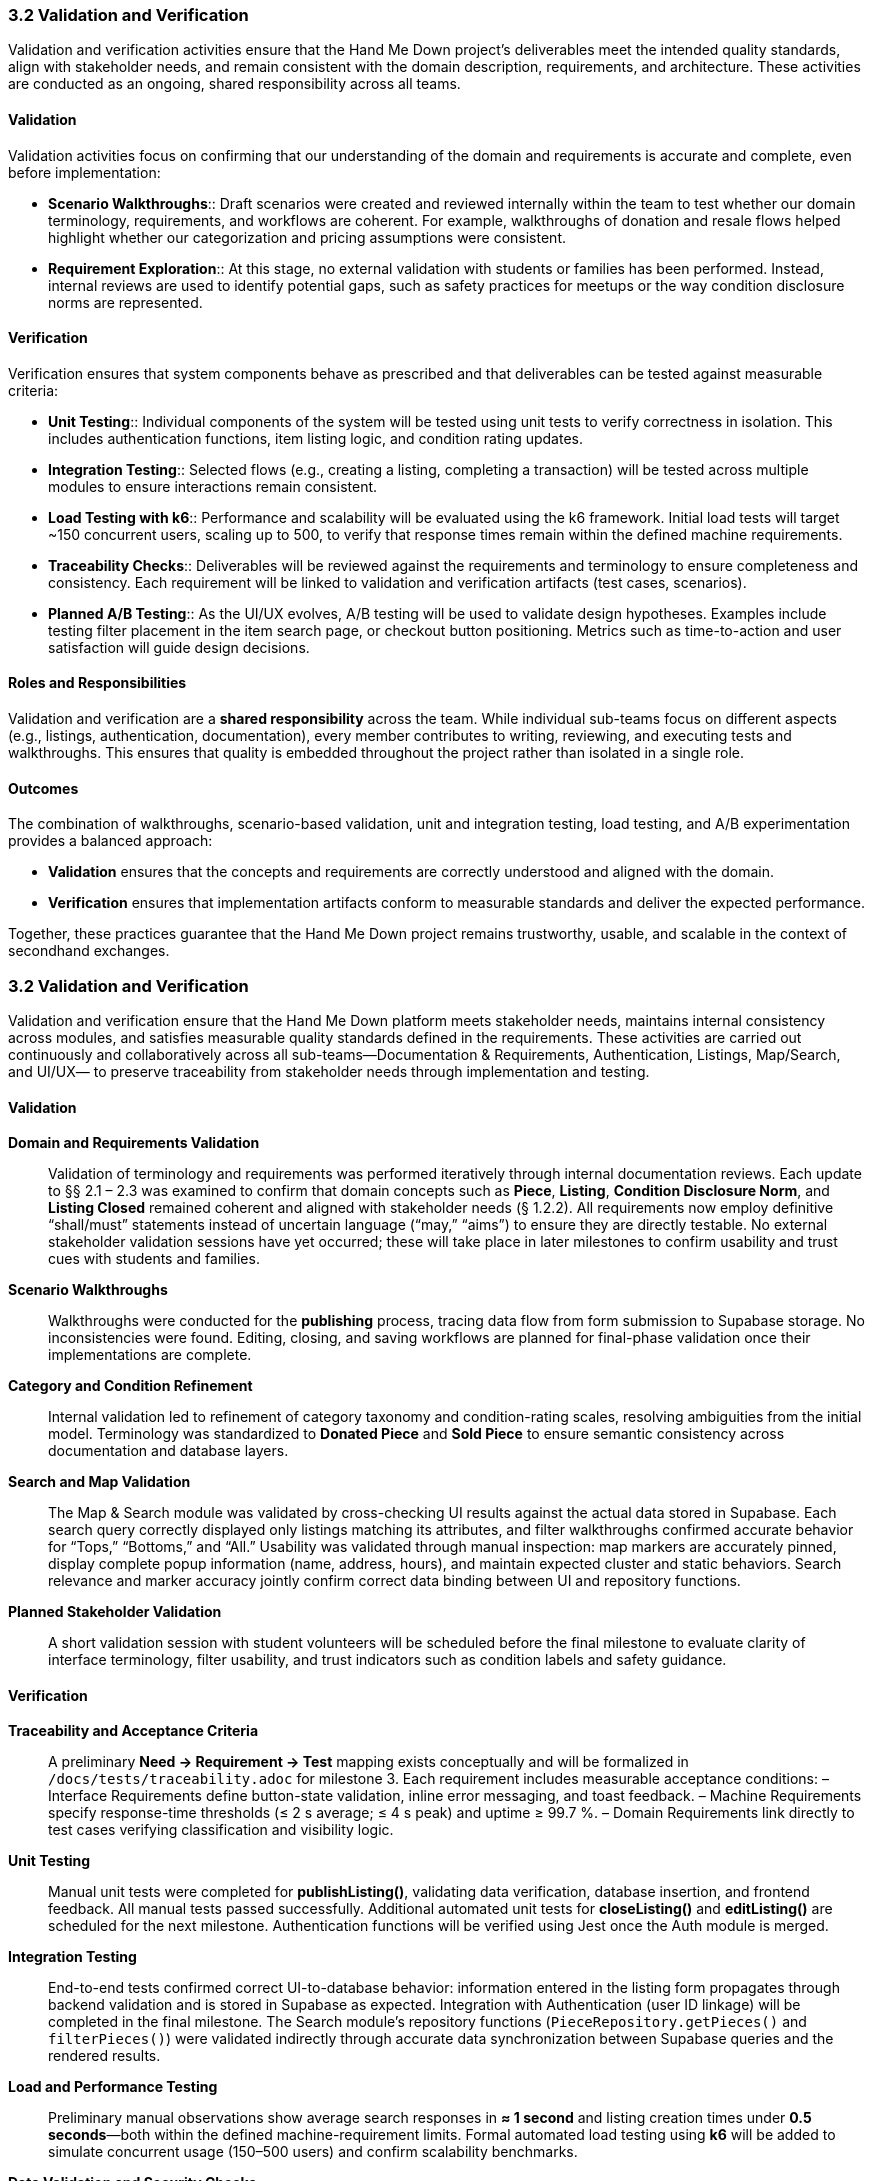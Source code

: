 === *3.2 Validation and Verification*

Validation and verification activities ensure that the Hand Me Down project’s 
deliverables meet the intended quality standards, align with stakeholder needs, 
and remain consistent with the domain description, requirements, and architecture. 
These activities are conducted as an ongoing, shared responsibility across all teams.

==== Validation

Validation activities focus on confirming that our understanding of the domain and 
requirements is accurate and complete, even before implementation:

* *Scenario Walkthroughs*:: Draft scenarios were created and reviewed internally 
  within the team to test whether our domain terminology, requirements, and workflows 
  are coherent. For example, walkthroughs of donation and resale flows helped 
  highlight whether our categorization and pricing assumptions were consistent.  
* *Requirement Exploration*:: At this stage, no external validation with students 
  or families has been performed. Instead, internal reviews are used to identify 
  potential gaps, such as safety practices for meetups or the way condition 
  disclosure norms are represented.

==== Verification

Verification ensures that system components behave as prescribed and that 
deliverables can be tested against measurable criteria:

* *Unit Testing*:: Individual components of the system will be tested using unit 
  tests to verify correctness in isolation. This includes authentication functions, 
  item listing logic, and condition rating updates.
* *Integration Testing*:: Selected flows (e.g., creating a listing, completing a 
  transaction) will be tested across multiple modules to ensure interactions 
  remain consistent.
* *Load Testing with k6*:: Performance and scalability will be evaluated using the 
  k6 framework. Initial load tests will target ~150 concurrent users, scaling up 
  to 500, to verify that response times remain within the defined machine 
  requirements.
* *Traceability Checks*:: Deliverables will be reviewed against the requirements 
  and terminology to ensure completeness and consistency. Each requirement will 
  be linked to validation and verification artifacts (test cases, scenarios).
* *Planned A/B Testing*:: As the UI/UX evolves, A/B testing will be used to validate 
  design hypotheses. Examples include testing filter placement in the item search 
  page, or checkout button positioning. Metrics such as time-to-action and user 
  satisfaction will guide design decisions.

==== Roles and Responsibilities

Validation and verification are a *shared responsibility* across the team.  
While individual sub-teams focus on different aspects (e.g., listings, 
authentication, documentation), every member contributes to writing, reviewing, 
and executing tests and walkthroughs. This ensures that quality is embedded 
throughout the project rather than isolated in a single role.

==== Outcomes

The combination of walkthroughs, scenario-based validation, unit and integration 
testing, load testing, and A/B experimentation provides a balanced approach:  

* *Validation* ensures that the concepts and requirements are correctly understood 
  and aligned with the domain.  
* *Verification* ensures that implementation artifacts conform to measurable 
  standards and deliver the expected performance.  

Together, these practices guarantee that the Hand Me Down project remains 
trustworthy, usable, and scalable in the context of secondhand exchanges.


=== 3.2 Validation and Verification

Validation and verification ensure that the Hand Me Down platform meets stakeholder needs,
maintains internal consistency across modules, and satisfies measurable quality standards
defined in the requirements.  These activities are carried out continuously and collaboratively
across all sub-teams—Documentation & Requirements, Authentication, Listings, Map/Search, and UI/UX—
to preserve traceability from stakeholder needs through implementation and testing.

==== Validation

*Domain and Requirements Validation*::  
Validation of terminology and requirements was performed iteratively through internal
documentation reviews.  Each update to §§ 2.1 – 2.3 was examined to confirm that
domain concepts such as *Piece*, *Listing*, *Condition Disclosure Norm*, and *Listing Closed*
remained coherent and aligned with stakeholder needs (§ 1.2.2).  
All requirements now employ definitive “shall/must” statements instead of uncertain
language (“may,” “aims”) to ensure they are directly testable.  
No external stakeholder validation sessions have yet occurred; these will take place in later
milestones to confirm usability and trust cues with students and families.

*Scenario Walkthroughs*::  
Walkthroughs were conducted for the *publishing* process, tracing data flow from
form submission to Supabase storage.  No inconsistencies were found.
Editing, closing, and saving workflows are planned for final-phase validation once their
implementations are complete.

*Category and Condition Refinement*::  
Internal validation led to refinement of category taxonomy and condition-rating scales,
resolving ambiguities from the initial model.  Terminology was standardized to
**Donated Piece** and **Sold Piece** to ensure semantic consistency across documentation and database layers.

*Search and Map Validation*::  
The Map & Search module was validated by cross-checking UI results against the actual
data stored in Supabase.  
Each search query correctly displayed only listings matching its attributes, and filter
walkthroughs confirmed accurate behavior for “Tops,” “Bottoms,” and “All.”  
Usability was validated through manual inspection: map markers are accurately pinned,
display complete popup information (name, address, hours), and maintain expected
cluster and static behaviors.  
Search relevance and marker accuracy jointly confirm correct data binding between UI
and repository functions.

*Planned Stakeholder Validation*::  
A short validation session with student volunteers will be scheduled before the final milestone
to evaluate clarity of interface terminology, filter usability, and trust indicators such as
condition labels and safety guidance.

==== Verification

*Traceability and Acceptance Criteria*::  
A preliminary *Need → Requirement → Test* mapping exists conceptually and will be formalized
in `/docs/tests/traceability.adoc` for milestone 3.  Each requirement includes measurable
acceptance conditions:
– Interface Requirements define button-state validation, inline error messaging, and toast feedback.  
– Machine Requirements specify response-time thresholds (≤ 2 s average; ≤ 4 s peak) and uptime ≥ 99.7 %.  
– Domain Requirements link directly to test cases verifying classification and visibility logic.

*Unit Testing*::  
Manual unit tests were completed for **publishListing()**, validating data verification,
database insertion, and frontend feedback.  All manual tests passed successfully.
Additional automated unit tests for **closeListing()** and **editListing()** are scheduled for
the next milestone.  Authentication functions will be verified using Jest once the
Auth module is merged.

*Integration Testing*::  
End-to-end tests confirmed correct UI-to-database behavior: information entered in the
listing form propagates through backend validation and is stored in Supabase as expected.
Integration with Authentication (user ID linkage) will be completed in the final milestone.
The Search module’s repository functions
(`PieceRepository.getPieces()` and `filterPieces()`)
were validated indirectly through accurate data synchronization between Supabase
queries and the rendered results.

*Load and Performance Testing*::  
Preliminary manual observations show average search responses in **≈ 1 second**
and listing creation times under **0.5 seconds**—both within the defined machine-requirement limits.
Formal automated load testing using **k6** will be added to simulate concurrent usage
(150–500 users) and confirm scalability benchmarks.

*Data Validation and Security Checks*::  
Map-coordinate rendering logic now filters out invalid or non-finite latitude/longitude
values, preventing off-map markers.  
All markers are non-draggable, ensuring that location data remains immutable in the UI.
Auth and privacy testing will include Supabase RLS and access-policy verification in the
next milestone to confirm that user data is properly scoped and secured.

*Continuous Verification*::  
A GitHub Actions workflow will execute linting and unit-test jobs on pull requests to
maintain consistent quality and prevent regressions once automated tests are in place.

==== Outcomes

– Documentation, domain model, and requirements were aligned and validated through internal review cycles.  
– Listing-publication backend passed all manual unit tests, achieving < 0.5 s creation time.  
– Search and map functionalities were validated against Supabase data, loading results in ≈ 1 s on average.  
– Map markers were verified for nine sample donation centers.  
– Category and condition rating systems were refined for accuracy and uniformity.  
– Traceability structure and automated CI testing are established for completion in the final milestone.

Together, these validation and verification activities confirm that the system
concepts are sound, the current implementation behaves as specified, and measurable
criteria are in place to ensure the platform remains reliable, scalable, and aligned with
stakeholder expectations as development continues.
